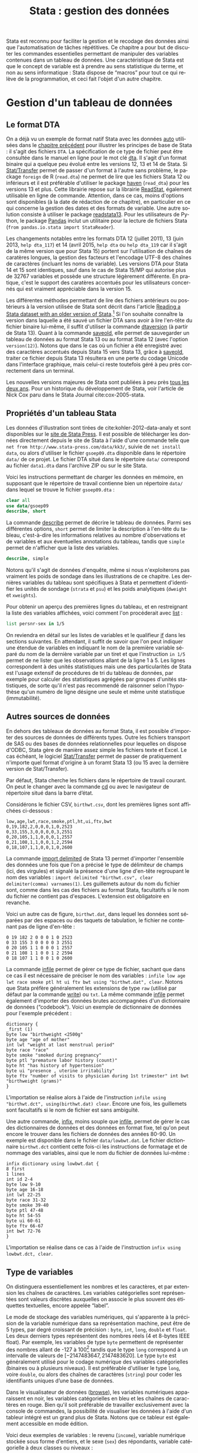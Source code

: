 #+TITLE: Stata : gestion des données
#+LANGUAGE: fr
#+HTML_HEAD: <link rel="stylesheet" type="text/css" href="worg.css" />
#+HTML_MATHJAX: scale: 90
#+OPTIONS: H:3 num:nil toc:t \n:nil ':t @:t ::t |:t ^:nil -:t f:t *:t TeX:t skip:nil d:nil html-style:nil html-postamble:nil tags:not-in-toc

Stata est reconnu pour faciliter la gestion et le recodage des données ainsi que l'automatisation de tâches répétitives. Ce chapitre a pour but de discuter les commandes essentielles permettant de manipuler des variables contenues dans un tableau de données. Une caractéristique de Stata est que le concept de variable est à prendre au sens statistique du terme, et non au sens informatique : Stata dispose de "macros" pour tout ce qui relève de la programmation, et ceci fait l'objet d'un autre chapitre.

* Gestion d'un tableau de données

** Le format DTA

On a déjà vu un exemple de format natif Stata avec les données [[stata:auto][auto]] utilisées dans le [[file:./00-intro.html][chapitre précédent]] pour illustrer les principes de base de Stata : il s'agit des fichiers =DTA=. La spécification de ce type de fichier peut être consultée dans le manuel en ligne pour le mot clé [[stata:dta][dta]]. Il s'agit d'un format binaire qui a quelque peu évolué entre les versions 12, 13 et 14 de Stata. Si [[https://stattransfer.com][Stat/Transfer]] permet de passer d'un format à l'autre sans problème, le package =foreign= de R (=read.dta=) ne permet de lire que les fichiers Stata 12 ou inférieurs et il est préférable d'utiliser le package [[http://haven.tidyverse.org][haven]] (=read_dta=) pour les versions 13 et plus. Cette librairie repose sur la librairie [[https://github.com/WizardMac/ReadStat][ReadStat]], également utilisable en ligne de commande. Attention, dans ce cas, moins d'options sont disponibles (à la date de rédaction de ce chapitre), en particulier en ce qui concerne la gestion des dates et des formats de variable. Une autre solution consiste à utiliser le package [[https://cran.r-project.org/web/packages/readstata13/][readstata13]]. Pour les utilisateurs de Python, le package [[https://pandas.pydata.org][Pandas]] inclut un utilitaire pour la lecture de fichiers Stata (=from pandas.io.stata import StataReader=).

Les changements notables entre les formats DTA 12 (juillet 2011), 13 (juin 2013, =help dta_117=) et 14 (avril 2015, =help dta= ou =help dta_119= car il s'agit de la même version que pour Stata 15) portent sur l'utilisation de chaînes de caratères longues, la gestion des facteurs et l'encodage UTF-8 des chaînes de caractères (incluant les noms de variable). Les versions DTA pour Stata 14 et 15 sont identiques, sauf dans le cas de Stata 15/MP qui autorise plus de 32767 variables et possède une structure légèrement différente. En pratique, c'est le support des caratères accentués pour les utilisateurs concernés qui est vraiment appréciable dans la version 15.

Les différentes méthodes permettant de lire des fichiers antérieurs ou postérieurs à la version utilisée de Stata sont décrit dans l'article [[https://www.stata.com/support/faqs/data-management/save-for-previous-version/][Reading a Stata dataset with an older version of Stata]].[fn:1] Si l'on souhaite connaître la version dans laquelle a été sauvé un fichier DTA sans avoir à lire l'en-tête du fichier binaire lui-même, il suffit d'utiliser la commande [[stata:dtaversion][dtaversion]] (à partir de Stata 13). Quant à la commande [[stata:saveold][saveold]], elle permet de sauvegarder un tableau de données au format Stata 13 ou au format Stata 12 (avec l'option =version(12)=). Notons que dans le cas où un fichier a été enregistré avec des caractères accentués depuis Stata 15 vers Stata 13, grâce à [[stata:saveold][saveold]], traiter ce fichier depuis Stata 13 résultera en une perte du codage Unicode dans l'interface graphique, mais celui-ci reste toutefois géré à peu près correctement dans un terminal.

Les nouvelles versions majeures de Stata sont publiées à peu près [[https://www.stata.com/support/faqs/resources/history-of-stata/][tous les deux ans]]. Pour un historique du développement de Stata, voir l'article de Nick Cox paru dans le Stata Journal cite:cox-2005-stata.

** Propriétés d'un tableau Stata

Les données d'illustration sont tirées de cite:kohler-2012-data-analy et sont disponibles sur le [[https://www.stata-press.com/books/data-analysis-using-stata/][site de Stata Press]]. Il est possible de télécharger les données directement depuis le site de Stata à l'aide d'une commande telle que =net from http://www.stata-press.com/data/kk3/=, suivie de =net install data=, ou alors d'utiliser le fichier =gsoep09.dta= disponible dans le répertoire =data/= de ce projet. Le fichier DTA situé dans le répertoire =data/= correspond au fichier =data1.dta= dans l'archive ZIP ou sur le site Stata.

Voici les instructions permettant de charger les données en mémoire, en supposant que le répertoire de travail contienne bien un répertoire =data/= dans lequel se trouve le fichier =gsoep09.dta= :

#+begin_src stata :session :results output :exports both
clear all
use data/gsoep09
describe, short
#+end_src

La commande [[stata:describe][describe]] permet de décrire le tableau de données. Parmi ses différentes options, =short= permet de limiter la description à l'en-tête du tableau, c'est-à-dire les informations relatives au nombre d'observations et de variables et aux éventuelles annotations du tableau, tandis que =simple= permet de n'afficher que la liste des variables.

#+begin_src stata :session :results output :exports both
describe, simple
#+end_src

Notons qu'il s'agit de données d'enquête, même si nous n'exploiterons pas vraiment les poids de sondage dans les illustrations de ce chapitre. Les dernières variables du tableau sont spécifiques à Stata et permettent d'identifier les unités de sondage (=strata= et =psu=) et les poids analytiques (=dweight= et =xweights=). 

Pour obtenir un aperçu des premières lignes du tableau, et en restreignant la liste des variables affichées, voici comment l'on procéderait avec [[stata:list][list]] :

#+begin_src stata :session :results output :exports both
list persnr-sex in 1/5
#+end_src

On reviendra en détail sur les listes de variables et le qualifieur [[stata:if][if]] dans les sections suivantes. En attendant, il suffit de savoir que l'on peut indiquer une étendue de variables en indiquant le nom de la première variable séparé du nom de la dernière variable par un tiret et que l'instruction =in 1/5= permet de ne lister que les observations allant de la ligne 1 à 5. Les lignes correspondent à des unités statistiques mais une des particularités de Stata est l'usage extensif de procédures de tri du tableau de données, par exemple pour calculer des statistiques agrégées par groupes d'unités statistiques, de sorte qu'il n'est pas recommendé de raisonner selon l'hypothèse qu'un numéro de ligne désigne une seule et même unité statistique (immutabilité).

** Autres sources de données

En dehors des tableaux de données au format Stata, il est possible d'importer des sources de données de différents types. Outre les fichiers transport de SAS ou des bases de données relationnelles pour lequelles on dispose d'ODBC, Stata gère de manière assez simple les fichiers texte et Excel. Le cas échéant, le logiciel [[http://www.stattransfer.com][Stat/Transfer]] permet de passer de pratiquement n'importe quel format d'origine à un foramt Stata 13 (ou 15 avec la dernière version de Stat/Transfer).

Par défaut, Stata cherche les fichiers dans le répertoire de travail courant. On peut le changer avec la commande [[stata:cd][cd]] ou avec le navigateur de répertoire situé dans la barre d’état.  

Considérons le fichier CSV, =birthwt.csv=, dont les premières lignes sont affichées ci-dessous :

#+begin_example
low,age,lwt,race,smoke,ptl,ht,ui,ftv,bwt 
0,19,182,2,0,0,0,1,0,2523 
0,33,155,3,0,0,0,0,3,2551 
0,20,105,1,1,0,0,0,1,2557 
0,21,108,1,1,0,0,1,2,2594 
0,18,107,1,1,0,0,1,0,2600
#+end_example

La commande [[stata:import delimited][import delimited]] de Stata 13 permet d'importer l'ensemble des données une fois que l'on a précisé le type de délimiteur de champs (ici, des virgules) et signalé la présence d'une ligne d'en-tête regroupant le nom des variables : =import delimited "birthwt.csv", clear delimiter(comma) varnames(1)=. Les guillemets autour du nom du fichier sont, comme dans les cas des fichiers au format Stata, facultatifs si le nom du fichier ne contient pas d'espaces. L'extension est obligatoire en revanche.

Voici un autre cas de figure, =birthwt.dat=, dans lequel les données sont séparées par des espaces ou des taquets de tabulation, le fichier ne contenant pas de ligne d'en-tête :

#+begin_example
0 19 182 2 0 0 0 1 0 2523 
0 33 155 3 0 0 0 0 3 2551 
0 20 105 1 1 0 0 0 1 2557 
0 21 108 1 1 0 0 1 2 2594 
0 18 107 1 1 0 0 1 0 2600
#+end_example

La commande [[stata:infile][infile]] permet de gérer ce type de fichier, sachant que dans ce cas il est nécessaire de préciser le nom des variables : =infile low age lwt race smoke ptl ht ui ftv bwt using "birthwt.dat", clear=. Notons que Stata préfère généralement les extensions de type =raw= (utilisé par défaut par la commande [[stata:write][write]]) ou =txt=. La même commande [[stata:infile][infile]] permet également d'importer des données brutes accompagnées d'un dictionnaire de données ("codebook"). Voici un exemple de dictionnaire de données pour l'exemple précédent :

#+begin_example
dictionary {
_first (1)
byte low "birthweight <2500g"
byte age "age of mother"
int lwt "weight at last menstrual period"
byte race "race"
byte smoke "smoked during pregnancy"
byte ptl "premature labor history (count)"
byte ht "has history of hypertension"
byte ui "presence , uterine irritability"
byte ftv "number of visits to physician during 1st trimester" int bwt "birthweight (grams)"
}
#+end_example

L'importation se réalise alors à l'aide de l'instruction =infile using "birthwt.dct", using(birthwt.dat) clear=. Encore une fois, les guillemets sont facultatifs si le nom de fichier est sans ambiguïté.

Une autre commande, [[stata:infix][infix]], moins souple que [[stata:infile][infile]], permet de gérer le cas des dictionnaires de données et des données en format fixe, tel qu'on peut encore le trouver dans les fichiers de données des années 80-90. Un exemple est disponible dans le fichier =data/lowbwt.dat=. Le fichier dictionnaire =birthwt.dct= contient cette fois-ci les instructions de formatage et de nommage des variables, ainsi que le nom du fichier de données lui-même :

#+begin_example
infix dictionary using lowbwt.dat {
8 first
1 lines
int id 2-4
byte low 9-10
byte age 16-18
int lwt 22-25
byte race 31-32
byte smoke 39-40
byte ptl 47-48
byte ht 54-55
byte ui 60-61
byte ftv 66-67
int bwt 72-76
}
#+end_example

L'importation se réalise dans ce cas à l'aide de l'instruction =infix using lowbwt.dct, clear=.

** Type de variables

On distinguera essentiellement les nombres et les caractères, et par extension les chaînes de caractères. Les variables catégorielles sont représentées sont valeurs discrètes auxquelles on associe le plus souvent des étiquettes textuelles, encore appelée "label".

Le mode de stockage des variables numériques, qui s'apparente à la précision de la variable numérique dans sa représentation machine, peut être de 5 types, par degré croissant de précision : =byte=, =int=, =long=, =double= et =float=. Les deux derniers types représentent des nombres réels (4 et 8-bytes IEEE float). Par exemple, les variables de type =byte= permettent de représenter des nombres allant de -127 à 100[fn:2] tandis que le type =long= correspond à un intervalle de valeurs de $[-2 147 483 647, 2 147 483 620]$. Le type =byte= est généralement utilisé pour le codage numérique des variables catégorielles (binaires ou à plusieurs niveaux). Il est préférable d'utiliser le type =long=, voire =double=, ou alors des chaînes de caractères (=string=) pour coder les identifiants uniques d’une base de données.

Dans le visualisateur de données ([[stata:browse][browse]]), les variables numériques apparaissent en noir, les variables catégorielles en bleu et les chaînes de caractères en rouge. Bien qu'il soit préférable de travailler exclusivement avec la console de commandes, la possibilité de visualiser les données à l'aide d'un tableur intégré est un grand plus de Stata. Notons que ce tableur est également accessible en mode édition.

Voici deux exemples de variables : le revenu (=income=), variable numérique stockée sous forme d'entiers, et le sexe (=sex=) des répondants, variable catégorielle à deux classes ou niveaux :

#+begin_src stata :session :results output :exports both
list income in 1/5
list sex in 1/5
#+end_src

Les commandes [[stata:summarize][summarize]] et [[stata:tabulate][tabulate]] permettent respectivement de construire des résumés numériques appropriés pour ces deux types de variable :

#+begin_src stata :session :results output :exports both
summarize income
#+end_src

#+begin_src stata :session :results output :exports both
tabulate sex
#+end_src

L'option =nolabel= de [[stata:tabulate][tabulate]] permet d'afficher les codes numériques au lieu des étiquettes associées à chacun des niveaux de la variable catégorielle.

#+begin_src stata :session :results output :exports both
tabulate sex, nolabel
#+end_src

Il est possible d'obtenir la même information en utilisant [[stata:codebook][codebook]], l'avantage de cette dernière commande étant qu'elle fonctionne avec une variable ou une liste de variables (voire le tableau en entier si l'on ne spécifie aucune variable) et qu'elle affiche beaucoup plus d'informations sur le mode de représentation et le contenu de la variable :

#+begin_src stata :session :results output :exports both
codebook sex
#+end_src

** Variables et liste de variables

Un concept clé dans Stata est la possibilité de travailler avec une seule variable, comme on l'a vu dans l'expression =codebook sex=, ou avec plusieurs variables. Dans ce dernier cas, on parle de "varlist" et il est généralement utile de bien vérifier lorsque l'on cherche de l'aide si la commande accepte une seule, voire deux variables, ou bien une [[stata:varlist][varlist]]. 

Pour spécifier une liste de variables, il suffit d'indiquer les noms de variables en les séparant par un espace, comme dans l'illustration suivante :

#+begin_src stata :session :results output :exports both
list wor01 wor02 wor03 in 5
#+end_src

Il est également possible d'indiquer le nom de la première variable et le nom de la dernière variable d'une séquence de variables consécutives. Dans ce cas, le délimietur d'étendue est le tiret :

#+begin_src stata :session :results output :exports both
list wor01-wor03 in 5
#+end_src

Les noms de variable peuvent être interpolés par Stata à l'aide des symboles d'expressions rationelles =?= (un seul caractère, n'importe lequel parmi les caractères autorisés) et =*= (un ou plusieurs caractères). Voici deux exemples d'utilisation :

#+begin_src stata :session :results output :exports both
list wor0? in 5
list wor* in 3
#+end_src

Enfin, on peut combiner les différentes approches comme dans l'exemple suivant :

#+begin_src stata :session :results output :exports both
list persnr sex wor01-wor03 in 1
#+end_src

L'usage de listes de variables facilite beaucoup de tâches qui pourrait apparaître fastidieuses autrement (lister explicitement une dizaine de variables) ou nécessiter de programmer une boucle (renommer un ensemble de variables). Voici par exemple comment renommer des variables en bloc à l'aide de [[stata:rename][rename]] :

#+begin_src stata :session :results output :exports code
rename wor* q*
#+end_src

La variable =hhnr= s'apprente à =hhnr2009= puisqu'il s'agit d'un identifiant unique pour les foyers résidentiels. Cette variable peut être d'ores et déjà supprimée à l'aide de [[stata:drop][drop]] puisqu'elle ne sera pas exploitée :

#+begin_src stata :session :results output :exports both
drop hhnr
#+end_src


* Manipulation de variables

** Syntaxe élémentaire des commandes Stata

De manière générale, les commandes Stata sont structurées de la manière suivante :

#+begin_example
[by varlist:] command [varlist] [=exp] [if exp] [in range] [weight] [using filename] [,options]
#+end_example

Tous les éléments entre crochets sont optionnels. On distingue les options principales, situées avec la virgule, et les options secondaires situées après celle-ci. Les éléments clés sont le nom de la commande (=command=), les qualifieurs =if= et =in= permettant de sélectionner des unités statistiques (lignes du tableau) et le préfixe =by= qui autorise la répétition d'une même instruction pour chaque valeur prise par une variable ou par le croisement des valeurs d'une liste de variables ([[stata:varlist][varlist]]). L'argument ==exp= est réservé au cas particulier où l'on construit une variable à partir d'une expression. L'option [[stata:weight][weight]] est utilisée pour appliquer des poids d'analyse aux observations ; il peut s'agir de poids de fréquence ("fweight"), de poids de probabilité ("pweight") et de poids analytiques ("aweight"). L'argument =using filename= permet de spécifier un fichier d'entrée ou de sortie pour certaines commandes.

Voici quelques illustrations de ces différentes options. Considérons le revenu annuel (en euros) et son résumé numérique produit avec [[stata:summarize][summarize]] :

#+begin_src stata :session :results output :exports both
summarize income
#+end_src

Le nombre total d'observations affiché par [[stata:summarize][summarize]] diffère du nombre total de lignes présentes dans la tableau, comme on peut le vérifier avec [[stata:describe][describe]] ou avec la commande [[stata:count][count]]. Il est possible de dénombrer les valeurs manquantes avec la même commande et la fonction [[stata:missing][missing]] :

#+begin_src stata :session :results output :exports both
count
count if missing(income)
#+end_src

La sélection des observations manquantes est réalisée avec le qualifieur [[stata:if][if]]. Il est possible de raffiner le filtre de sélection en utilisant les opérateurs logiques habituels : le symbole =&= désigne la conjonction ("et" logique), =|= la disjonction ("ou"), =!= la négation. On dispose également des opérateurs de comparaison unaire =>=, =>==, =<= et =<==. Il est également possible d'utiliser les fonctions [[stata:inlist][inlist]] et [[stata:inrange][inrange]] que l'on détaillera plus loin. Seules les observations vérifiant la condition logique spécifiée après le [[stata:if][if]] seront sélectionnées. Voici un exemple où l'on dénombre les revenus non manquants parmi les femmes :

#+begin_src stata :session :results output :exports both
count if missing(income) & sex == 2
#+end_src

Il est important de bien spécifier le code numérique et non l'étiquette associée à un niveau dans le cas d'une variable catégorielle.

Considérons à présent l'âge des répondants, que l'on peut reconstruire à partir de l'année de réalisation de l'enquête (2009) et de l'année de naissance des individus :

#+begin_src stata :session :results output :exports both
generate age = 2009 - ybirth
order age, after(ybirth)
summarize age
#+end_src

La commande [[stata:order][order]] permet de déplacer la position d'une variables, ou plus généralement d'une [[stata:varlist][varlist]], en spécifiant en option la position relative par rapport à une variable déjà présente dans le tableau. Il est également possible d'utiliser les options =first= ou =last= pour placer la ou les variables en première ou dernière position du tableau, respectivement.

Voici comment résumer numériquement cette variable pour les seuls individus pour lesquels l'information concernant le revenu est connue :

#+begin_src stata :session :results output :exports both
summarize age if !missing(income)
#+end_src

Enfin, il est également possible de stratifier l'analyse selon le sexe à l'aide du préfixe [[stata:by][by]] :

#+begin_src stata :session :results output :exports both
by sex, sort : summarize age if !missing(income)
#+end_src

Comme on peut le constater, il est impératif de trier les données selon la variable de classification avant de calculer les statistiques de groupe. Le tri peut être réalisé à l'aide de [[stata:sort][sort]] avant d'appeler la commande [[stata:summarize][summarize]], ou directement via le préfixe [[stata:by][by]] ; il s'agit alors d'une option à placer après la virgule. Il est également possible d'utiliser [[stata:bysort][bysort]], qui est strictement équivalent à [[stata:by][by]] avec l'option =sort=.

** Création et mise à jour de variables

On a déjà vu un exemple de création de variable dans les illustrations précédentes avec la commande [[stata:generate][generate]]. Voici une utilisation plus avancée où l'on construit une nouvelle variable à partir d'une expression mathématique, le logarithme du revenu :

#+begin_src stata :session :results output :exports both
generate lincome = log(income)
#+end_src

L'expression ci-dessus correspond bien à la syntaxe discutée dans la [[*Syntaxe élémentaire des commandes Stata][section précédente]], =command [varlist] [=exp]=. Le résultat de cette instruction a généré de nombreuses valeurs manquantes, ce qui s'explique par la présence de revenus annuels valant 0, valeur pour laquelle le logarithme n'est pas défini, en plus des valeurs manquantes d'origine pour lesquelles le logarithme n'est pas non plus défini. Il y a au moins deux manières de pallier à ce problème : on peut remplacer l'expression =log(income)= par =log(income+1)= (l'ajout d'une unité ne devrait pas modifier foncièrement les analyses de cette variable étant donnée l'étendue des valeurs observées et la valeur de tendance centrale) ou alors on peut traiter les valeurs nulles de =income= comme des valeurs manquantes. Dans le second cas de figure, pour être à même de distinguer les valeurs manquantes d'origine des valeurs imputées, il convient d'utiliser un code de valeur manquante différent. Voici comment procéder :

#+begin_src stata :session :results output :exports both
cap drop lincome
mvdecode income, mv(0=.c)
generate lincome = log(income)
#+end_src

Voici un résumé des valeurs manquantes présentes dans ces deux variables :

#+begin_src stata :session :results output :exports both
misstable summarize *income
#+end_src

On pourra vérifier que la transformation logarithmique a contribué à stabiliser quelque peu la variance et à symétriser la distribution, même si celle-ci reste loin d'une distribution normale.

#+begin_src stata :session :results output :exports code
set scheme plotplain
label variable lincome "Annual income in euros (log)"
graph twoway histogram lincome, fraction bfcolor(dknavy) blcolor(none)
graph export "fig-01-histogram-lincome.eps", fontface(DroidSans) replace
#+end_src

#+CAPTION:   Distribution du log du revenu annuel (euros)
#+NAME:      fig:01-histogram-lincome
#+LABEL:     fig:01-histogram-lincome
#+ATTR_HTML: :width 640px
#+ATTR_ORG:  :width 100
[[./fig-01-histogram-lincome.png]]

** Etiquette et annotation

Il est préférable de travailler avec des noms de variables court, en minuscules, et groupés par ordre logique dans le tableau. Cela facilite le travail de sélection de variable isolées ou de groupes de variables (=varlist=), leur insertion dans des commandes ou dans des structures de contrôle, par exemple des boucles =foreach=. Ceci dit, il est toujours plus pratique de donner un descriptif même succint de chacune des variables afin de pouvoir annoter automatiquement les axes des graphiques sur lesquels ces variables sont amenées à varier ou dans les tableaux de synthèse. C'est d'ailleurs une pratique assez courante dans le monde des enquêtes que d'annoter systématiquement les différents items d'un questionaire avec l'intitulé de la question.

La commande =label= est une méta commande qui comporte plusieurs sous commandes. Ainsi, avec [[stata:label+variable][label variable]] il est possible de donner un intitulé bref à la variable elle-même. Prenons le cas de la variable =lincome= créée à l'étape précédente. 

#+begin_src stata :session :results output :exports both
label variable lincome "Annual income in euros (log)"
#+end_src

Une fois étiquetté, le libellé des variables apparaîtra dans les sorties de [[stata:describe][describe]], [[stata:codebook][codebook]], les graphiques et les tableaux :

#+begin_src stata :session :results output :exports both
codebook lincome
#+end_src

Quant aux variables catégorielles, on a vu qu'il s'agit essentiellement de variables représentées sous forme d'entiers consécutifs, $\{1,2,\dots,k\}$, ou de valeurs 0/1 dans le cas des variables binaires, auxquels on associe des étiquettes. Ceci est réalisé avec les commandes [[stata:label+define][label define]] et [[stata:label+values][label values]], comme illustré dans l'exemple suivant :

#+begin_src stata :session :results output :exports both
generate insample = !missing(lincome)
label define insample 0 "Not analyzed (income = .)" 1 "In sample (income > .)"
label values insample insample
#+end_src

#+begin_src stata :session :results output :exports both
tabulate insample
#+end_src

Notons que l'on utilise souvent le même nom d'étiquette que le nom de la variable lorsque ce jeu d'étiquette de niveaux est réellement spécifique de cette variable. Le cas échéant, un même jeu d'étiquettes peut être appliqué à une liste de variables. C'est le cas par exemple pour les variables =wor*= :

#+begin_src stata :session :results output :exports both
label list concern3
#+end_src

Enfin, il est possible d'annoter un tableau ou une variable à l'aide de la commande [[stata:note][note]]. Un usage courant consiste à indiquer pour le tableau sa date de création et la source des données, et pour les variables les éventuelles transformations ou révisions qu'elles ont subi.

** Changement de mode de stockage et format

Si la précision automatiquement choisie par Stata n'est pas indispensable à l'interprétation des résultats ou si l'on souhaite simplement appliquer automatiquement un arrondi des valeurs, la commande [[stata:format][format]] permet de modifier le format d'affichage global d'une ou plusieurs variables. Notons que les formats d'affichage peuvent également s'appliquer localement lors de l'utilisation de certaines commandes telles que [[stata:summarize][summarize]]. Par exemple, en appliquant un format limitant l'affichage à 2 décimales, voici ce que la commande précédente donnerait :

#+begin_src stata :session :results output :exports both
format age %5.2f
summarize age, format
#+end_src

** Gestion des dates

Stata offre deux types de représentation pour les dates : les dates simples (jour, mois, année) sont gérées avec [[stata:date][date]] tandis que les dates avec horaire (et fuseau horaire) sont gérées avec [[stata:datetime][datetime]]. Les dates peuvent être représentées sous forme de chaînes de caractère ou de nombres (nombre de jours depuis le 01/01/1960 ou de ms depuis le 01/01/1960 minuit). Cette dernière représentation facilite la manipulation numérique des dates puisque les opérations arithmétiques classiques sont permises. 

L’affichage des dates se personnalise à l’aide des formats =%td= et =%tc=. Stata dispose également des pseudo fonctions [[stata:td()][td()]] et [[stata:tc()][tc()]]. Il est toujours possible de passer d’un format de représentation à l’autre. La fonction [[stata:clock][clock]] convertit les dates + heures stockées sous forme de texte en nombres. De même, [[stata:date][date]] permet de convertir des dates simples en nombres. 

Pour la conversion de dates gérées sous d’autres logiciels statistiques (SAS, SPSS, R), voir le manuel "[D] datetime" (=help datetime=). Les dates formatées sous MS Excel sont généralement traitées correctement (en utilisant [[stata:import excel][import excel]]).

** Recodage de variables

Par recodage, on entend la discrétisation d'une variable numérique en variable catégorielle à plusieurs classes ou niveaux, ainsi que la transformation d'une variable catégorielle (création ou agrégation de niveaux).

#+begin_src stata :session :results output :exports both
xtile age4 = age, nq(4)
tabulate age4
#+end_src

La variable =egp= représente la classe socio-économique (selon la nomenclature allemande) des répondants et elle est composée de 9 classes, en omettant les valeurs traitées comme manquantes (étiquettées "Refusal" et "Does not apply"). On peut construire très facilement le tableau d'effectifs associés à l'aide de [[stata:tabulate][tabulate]], l'option =missing= permettant de dénombrer les valeurs manquantes :

#+begin_src stata :session :results output :exports both
tabulate egp, missing
#+end_src

Supposons que l'on souhaite recoder cette variable en 3 classes, en ignorant les classes "unemployed" et "Retired", ainsi que les valeurs manquantes. Pour cela, on utilisera la commande [[stata:recode][recode]] en indiquant le schéma d'aggrégation des classes dans une liste de clauses et le nom de la nouvelle variable à générer puisque le cas échéant [[stata:recode][recode]] agit comme une commande [[stata:replace][replace]]. Voici un exemple d'utilisation :

#+begin_src stata :session :results output :exports both
recode egp (1/2=1) (3/5=2) (8/9=3) (15/18=.), gen(egp3)
label define egp3 1 "Service class 1/2" 2 "Non-manuals" 3 "Manuals"
label values egp3 egp3
tabulate egp3
#+end_src


* Transformation d'un tableau

** Sélection d'observations et tri

On a vu que la commande [[stata:drop][drop]] permet de supprimer une ou plusieurs variables dans un tableau de données. En réalité cette commande fonctionne également pour filtrer des observations, de même que [[stata:keep][keep]] qui permet, au contraire, de conserver des variables ou des observations. Dans l'enquête socio-économique, supposons que l'on souhaite ne conserver pour les analyses que les personnes majeures (=age > 17=), il suffirait d'utiliser l'une de ces deux commandes. Par exemple :

#+begin_src stata :session :results output :exports both
keep if age > 17 & !missing(age)
count
#+end_src

Les procédures de tri, comme on l'a déjà dit, sont essentielles pour travailler efficacement avec Stata. Stata dispose de deux commandes pour réaliser des tri croissants (=sort=) ou dans les deux directions (=gsort=), bien que dans la commande générique reste la commande [[stata:sort][sort]]. Celle-ci agit également comme option dans le cas du préfixe [[stata:by][by]]. Si un tableau est trié sur une ou plusieurs variables, la commande [[stata:describe][describe]] l'indique à la suite de la liste des variables. Dasn le cas de l'enquête socio-économique, les données sont triées selon la variable =persnr=.

Voici un exemple plus élaboré, tiré directement de l'ouvrage de Kohler & Kreuter cite:kohler-2012-data-analy :

#+begin_src stata :session :results output :exports code
by hhnr2009 (rel2head), sort: generate agediff = ybirth - ybirth[_n-1] if rel2head == 2
#+end_src

Cette instruction permet de calculer la différence d'âge entre le père de famille (=head=) et sa partenaire (=partner=) dans chacun des foyers. La subtilité vient du tri primaire sur la variable =hhnr2009= (foyer) puis du tri secondaire sur la variable =rel2head= (situation familiale des répondants) sans que ce dernier ne soit utilisé pour grouper les opérations sous le préfixe [[stata:by][by]]. La condition =if rel2head==2= permet de s'assurer que l'on effectue bien le calcule dans le cas où il existe au moins deux personnes dans le foyer.

#+begin_src stata :session :results output :exports both
tabulate rel2head if rel2head < 3
summarize agediff
#+end_src

** Optimisation de la taille mémoire

La commande [[stata:compress][compress]] permet d'optimiser le mode de stockage des variables. Cette commande n'altère pas le contenu de la base de données et n'induit aucune perte de précision.

La taille d'un tableau de données peut être approximée de la manière suivante : il s'agit du rapport $(N\times V\times W + 4N) / 1024^2$, où $N$ désigne le nombre d'observations, $V$ le nombre de variabels et $W$ la taille moyenne des variables (entiers de 1 à 4, réels de 4 à 8).[fn:4]

[[https://www.stata.com/support/faqs/data-management/approximating-dataset-size/][How big will my dataset be?]]

Dans le cas de l'enquête socio-économique, la taille en mémoire du tableau est d'environ 568 Ko :

#+begin_src stata :session :results output :exports both
describe, short
#+end_src

On ne gagnera rien à compresser ce tableau dans la mesure où il est déjà optimisé mais cela vaut souvent la peine de vérifier si le gain de taille est substantiel ou non avant de sauvegarder la version finale d'une base de données.

** Agrégation

Par agrégation on entend le procédé qui consiste à réduire un ensemble d'observations à une valeur unique, typiquement un indicateur de tendance centrale ou l'effectif total, selon différentes variables de classification. Par exemple, dans cette enquête socio-économique, on pourrait vouloir calculer le revenu médian par "lander" (=state=) selon le sexe et la classe d'âge. Voici une manière de procéder avec la commande [[stata:collapse][collapse]] :

#+begin_src stata :session :results output :exports both
preserve
collapse (p50) income, by(sex age4)
list
#+end_src

Pour revenir au tableau d'origine, on utilisera [[stata:restore][restore]] :

#+begin_src stata :session :results output :exports both
restore
list sex age4 income in 1/5
#+end_src

La commande [[stata:contract][contract]] permet de construire un tableau de données agrégées selon le même procédé mais en travaillant avec des effectifs ou des fréquences.

** Fusion de sources de données

[[stata:merge][merge]] et [[stata:append][append]]

** Mode de représentation rectangulaire

[[stata:fillin][fillin]] et [[stata:reshape][reshape]]


* Tableaux de description avancés

** Les commandes tabulate et summarize

Comme discuté précédemment, le préfixe [[stata:by][by]] permet de répéter une même opération selon les valeurs prises par une ou plusieurs variables, de sorte que l'instruction suivante permet de construire très rapidement des résumés descriptifs : (c'est même en réalité la manière la plus rapide de calculer des statistiques simples)

#+begin_src stata :session :results output :exports both
bysort sex: summarize income
#+end_src

#+begin_src stata :session :results output :exports code
graph twoway histogram lincome, by(sex) bfcolor(dknavy) blcolor(none)
graph export "fig-01-histogram-lincome-sex.eps", fontface(DroidSans) replace
#+end_src

#+CAPTION:   Distribution du log du revenu annuel (euros) selon le sexe et la classe socio-économique
#+NAME:      fig:02-bar-lincome-sex
#+LABEL:     fig:02-bar-lincome-sex
#+ATTR_HTML: :width 640px
#+ATTR_ORG:  :width 100
[[./fig-01-histogram-lincome-sex.png]]

Cependant, le format de sortie ne se prête pas vraiment à une mise en forme avancée dans un rapport. On préférera donc pour l'exportation utiliser [[stata:tabulate][tabulate]] avec l'option =summarize= :

#+begin_src stata :session :results output :exports both
tabulate egp3, summarize(income)
#+end_src

Un diagramme en points cite:cleveland-1985-elemen-graph-data, qui reste préférable à un diagramme en barres, pour le même indicateur de tendance centrale que ci-dessus peut être construit à l'aide de ces instructions :[fn:3]

#+begin_src stata :session :results output :exports code
graph dot lincome, over(sex) over(egp3) ylabel(0(2)12) marker(1, ms(O)) ytitle("Log income")
graph export "fig-01-bar-lincome-sex.eps", fontface(DroidSans) replace
#+end_src

#+CAPTION:   Distribution du log du revenu annuel (euros) selon le sexe et la classe socio-économique
#+NAME:      fig:02-bar-lincome-sex
#+LABEL:     fig:02-bar-lincome-sex
#+ATTR_HTML: :width 640px
#+ATTR_ORG:  :width 100
[[./fig-01-bar-lincome-sex.png]]

** La commande tabstat

La commande [[stata:tabstat][tabstat]] permet au contraire de spécifier la liste des statistiques d'intérêt via l'option =stats=. La variable de stratification est indiquée dans l'option =by= (il ne peut y en avoir qu'une seule). Pour reproduire le résumé en 5 points de Tukey disponible sous R, on peut formuler la commande de la manière suivante :

#+begin_src stata :session :results output :exports both
tabstat lincome, by(sex) stats(min q max)
#+end_src

Le symbole =q= est équivalent à utiliser =p25 p50 p75= pour reporter les trois quartiles.

En guise de représentation graphique, il existe les diagrammes en forme de boîtes à moustaches que l'on peut conditionner sur une variable de classification comme dans l'exemple suivant :

#+begin_src stata :session :results output :exports code
graph box lincome, over(sex)
graph export "fig-01-box-lincome-sex.eps", fontface(DroidSans) replace
#+end_src

#+CAPTION:   Distribution du log du revenu annuel (euros) selon le sexe
#+NAME:      fig:03-box-lincome-sex
#+LABEL:     fig:03-box-lincome-sex
#+ATTR_HTML: :width 640px
#+ATTR_ORG:  :width 100
[[./fig-01-box-lincome-sex.png]]

** La commande table

La commande [[stata:table][table]] est beaucoup plus souple et elle permet non seulement de choisir les statistiques d'intérêt mais également d'utiliser jusqu'à quatre variables de classification. Les statistiques d'intérêt sont indiquées dans l'option =content=. En l'absence de contenu à résumer, [[stata:table][table]] se comporte comme [[stata:tabulate+twoway][tabulate twoway]].

#+begin_src stata :session :results output :exports both
table egp3 sex, column
#+end_src

Attention, contrairement à [[stata:tabstat][tabstat]], dans le cas où l'on spécifie l'option =content= le symbole =q= ne se substitue pas à =p25 p50 p75=. Concernant les critères de classification, on distingue les variables définissant les lignes et les colonnes, ainsi qu'une variable "super-colonne" en troisième position, indiquées juste avant le séparateur d'options, et une variable "super-ligne" indiquée dans une option =by=. Qui plus est, la commande [[stata:table][table]] est "byable", ce qui signifie que l'on peut inclure jusqu'à cinq variables de stratification. Voici un exemple de tableau croisant les niveaux de deux variables catégorielles pour chacun desquels on calcule la médiane du revenu. Le formatage des résultats numériques, ici arrondi à l'entier le plus proche, se fait directement via l'option =format= :

#+begin_src stata :session :results output :exports both
table egp3 sex if !missing(egp3), content(p50 lincome) format(%5.0f)
#+end_src

** Analyses pondérées

#TODO

** Commandes additionnelles

#TODO

** Exportation des tableaux

#TODO

#+BIBLIOGRAPHY: references nil limit:t option:-nobibsource


* Footnotes

[fn:4] Voir [[https://www.stata.com/support/faqs/data-management/approximating-dataset-size/][How big will my dataset be?]] 

[fn:3] Par défaut, l'échelle pour ce type de graphique inclut le 0, voir le [[][chapitre sur les graphiques]].

[fn:2] Le fait que le type =byte= ne s'étende pas jusqu'à +127 vient des codes de valeurs manquante simple (=.= = 101) et étendu (=.a= = 102 à =.z= = 127).

[fn:1] Il existe également d'anciens utilitaires, comme [[http://radyakin.org/transfer/use13/use13.htm][use13]], permettant de lire des fichiers vrsion 13 sous Stata 10. 

